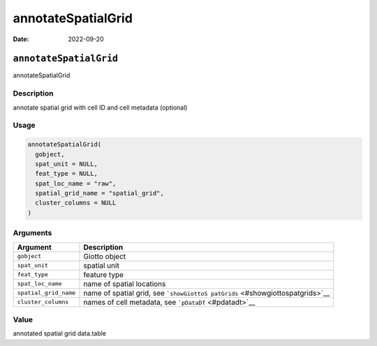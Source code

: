 ===================
annotateSpatialGrid
===================

:Date: 2022-09-20

``annotateSpatialGrid``
=======================

annotateSpatialGrid

Description
-----------

annotate spatial grid with cell ID and cell metadata (optional)

Usage
-----

.. code:: r

   annotateSpatialGrid(
     gobject,
     spat_unit = NULL,
     feat_type = NULL,
     spat_loc_name = "raw",
     spatial_grid_name = "spatial_grid",
     cluster_columns = NULL
   )

Arguments
---------

+-------------------------------+--------------------------------------+
| Argument                      | Description                          |
+===============================+======================================+
| ``gobject``                   | Giotto object                        |
+-------------------------------+--------------------------------------+
| ``spat_unit``                 | spatial unit                         |
+-------------------------------+--------------------------------------+
| ``feat_type``                 | feature type                         |
+-------------------------------+--------------------------------------+
| ``spat_loc_name``             | name of spatial locations            |
+-------------------------------+--------------------------------------+
| ``spatial_grid_name``         | name of spatial grid, see            |
|                               | ```showGiottoS                       |
|                               | patGrids`` <#showgiottospatgrids>`__ |
+-------------------------------+--------------------------------------+
| ``cluster_columns``           | names of cell metadata, see          |
|                               | ```pDataDT`` <#pdatadt>`__           |
+-------------------------------+--------------------------------------+

Value
-----

annotated spatial grid data.table
